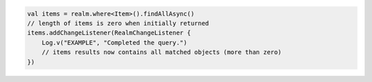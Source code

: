 .. code-block:: kotlin

   val items = realm.where<Item>().findAllAsync()
   // length of items is zero when initially returned
   items.addChangeListener(RealmChangeListener {
       Log.v("EXAMPLE", "Completed the query.")
       // items results now contains all matched objects (more than zero)
   })
